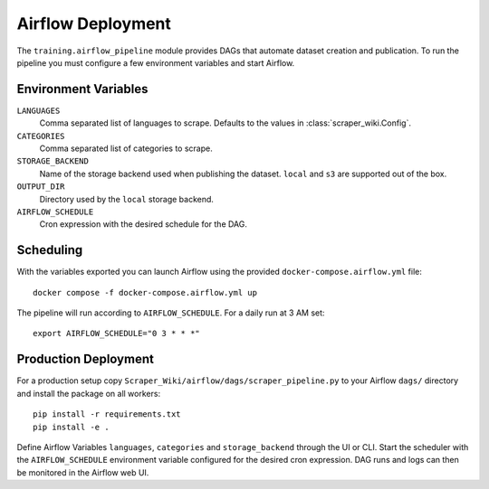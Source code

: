 Airflow Deployment
==================

The ``training.airflow_pipeline`` module provides DAGs that automate dataset
creation and publication. To run the pipeline you must configure a few
environment variables and start Airflow.

Environment Variables
---------------------

``LANGUAGES``
  Comma separated list of languages to scrape. Defaults to the values in
  :class:`scraper_wiki.Config`.
``CATEGORIES``
  Comma separated list of categories to scrape.
``STORAGE_BACKEND``
  Name of the storage backend used when publishing the dataset. ``local`` and
  ``s3`` are supported out of the box.
``OUTPUT_DIR``
  Directory used by the ``local`` storage backend.
``AIRFLOW_SCHEDULE``
  Cron expression with the desired schedule for the DAG.

Scheduling
----------

With the variables exported you can launch Airflow using the provided
``docker-compose.airflow.yml`` file::

    docker compose -f docker-compose.airflow.yml up

The pipeline will run according to ``AIRFLOW_SCHEDULE``. For a daily run at 3 AM
set::

    export AIRFLOW_SCHEDULE="0 3 * * *"

Production Deployment
---------------------

For a production setup copy ``Scraper_Wiki/airflow/dags/scraper_pipeline.py``
to your Airflow ``dags/`` directory and install the package on all workers::

    pip install -r requirements.txt
    pip install -e .

Define Airflow Variables ``languages``, ``categories`` and ``storage_backend``
through the UI or CLI. Start the scheduler with the ``AIRFLOW_SCHEDULE``
environment variable configured for the desired cron expression. DAG runs and
logs can then be monitored in the Airflow web UI.
